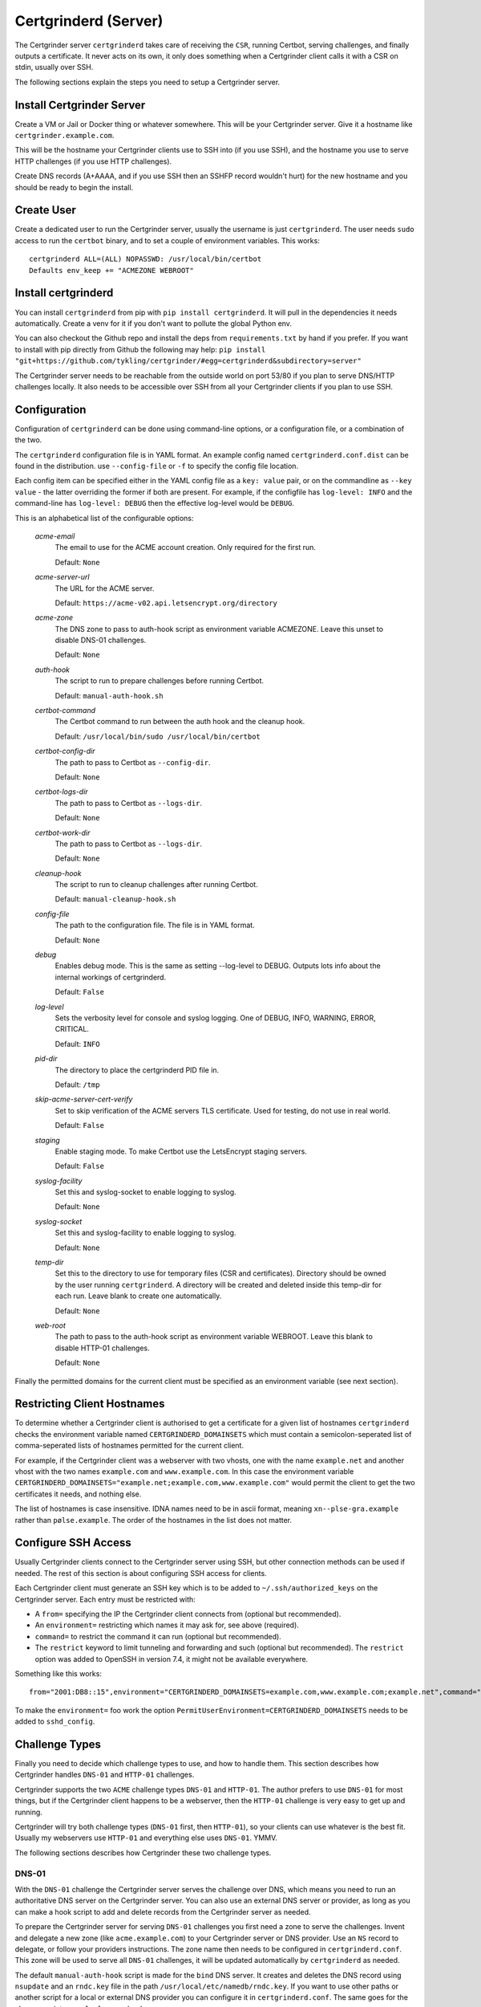 Certgrinderd (Server)
=====================
The Certgrinder server ``certgrinderd`` takes care of receiving the ``CSR``, running Certbot, serving challenges, and finally outputs a certificate. It never acts on its own, it only does something when a Certgrinder client calls it with a CSR on stdin, usually over SSH.

The following sections explain the steps you need to setup a Certgrinder server.


Install Certgrinder Server
--------------------------
Create a VM or Jail or Docker thing or whatever somewhere. This will be your Certgrinder server. Give it a hostname like ``certgrinder.example.com``.

This will be the hostname your Certgrinder clients use to SSH into (if you use SSH), and the hostname you use to serve HTTP challenges (if you use HTTP challenges).

Create DNS records (A+AAAA, and if you use SSH then an SSHFP record wouldn't hurt) for the new hostname and you should be ready to begin the install.

Create User
-----------
Create a dedicated user to run the Certgrinder server, usually the username is just ``certgrinderd``. The user needs ``sudo`` access to run the ``certbot`` binary, and to set a couple of environment variables. This works::

    certgrinderd ALL=(ALL) NOPASSWD: /usr/local/bin/certbot
    Defaults env_keep += "ACMEZONE WEBROOT"

Install certgrinderd
--------------------
You can install ``certgrinderd`` from pip with ``pip install certgrinderd``. It will pull in the dependencies it needs automatically. Create a venv for it if you don't want to pollute the global Python env.

You can also checkout the Github repo and install the deps from ``requirements.txt`` by hand if you prefer. If you want to install with pip directly from Github the following may help:
``pip install "git+https://github.com/tykling/certgrinder/#egg=certgrinderd&subdirectory=server"``

The Certgrinder server needs to be reachable from the outside world on port 53/80 if you plan to serve DNS/HTTP challenges locally. It also needs to be accessible over SSH from all your Certgrinder clients if you plan to use SSH.

Configuration
-------------
Configuration of ``certgrinderd`` can be done using command-line options, or a configuration file, or a combination of the two.

The ``certgrinderd`` configuration file is in YAML format. An example config named ``certgrinderd.conf.dist`` can be found in the distribution. use ``--config-file`` or ``-f`` to specify the config file location.

Each config item can be specified either in the YAML config file as a ``key: value`` pair, or on the commandline as ``--key value`` - the latter overriding the former if both are present. For example, if the configfile has ``log-level: INFO`` and the command-line has ``log-level: DEBUG`` then the effective log-level would be ``DEBUG``.

This is an alphabetical list of the configurable options:

   `acme-email`
     The email to use for the ACME account creation. Only required for the first run.

     Default: ``None``

   `acme-server-url`
     The URL for the ACME server.

     Default: ``https://acme-v02.api.letsencrypt.org/directory``

   `acme-zone`
     The DNS zone to pass to auth-hook script as environment variable ACMEZONE. Leave this unset to disable DNS-01 challenges.

     Default: ``None``

   `auth-hook`
     The script to run to prepare challenges before running Certbot.

     Default: ``manual-auth-hook.sh``

   `certbot-command`
     The Certbot command to run between the auth hook and the cleanup hook.

     Default: ``/usr/local/bin/sudo /usr/local/bin/certbot``

   `certbot-config-dir`
     The path to pass to Certbot as ``--config-dir``.

     Default: ``None``

   `certbot-logs-dir`
     The path to pass to Certbot as ``--logs-dir``.

     Default: ``None``

   `certbot-work-dir`
     The path to pass to Certbot as ``--logs-dir``.

     Default: ``None``

   `cleanup-hook`
     The script to run to cleanup challenges after running Certbot.

     Default: ``manual-cleanup-hook.sh``

   `config-file`
     The path to the configuration file. The file is in YAML format.

     Default: ``None``

   `debug`
     Enables debug mode. This is the same as setting --log-level to DEBUG. Outputs lots info about the internal workings of certgrinderd.

     Default: ``False``

   `log-level`
     Sets the verbosity level for console and syslog logging. One of DEBUG, INFO, WARNING, ERROR, CRITICAL.

     Default: ``INFO``

   `pid-dir`
     The directory to place the certgrinderd PID file in.

     Default: ``/tmp``

   `skip-acme-server-cert-verify`
     Set to skip verification of the ACME servers TLS certificate. Used for testing, do not use in real world.

     Default: ``False``

   `staging`
     Enable staging mode. To make Certbot use the LetsEncrypt staging servers.

     Default: ``False``

   `syslog-facility`
     Set this and syslog-socket to enable logging to syslog.

     Default: ``None``

   `syslog-socket`
     Set this and syslog-facility to enable logging to syslog.

     Default: ``None``

   `temp-dir`
     Set this to the directory to use for temporary files (CSR and certificates). Directory should be owned by the user running ``certgrinderd``. A directory will be created and deleted inside this temp-dir for each run. Leave blank to create one automatically.

     Default: ``None``

   `web-root`
     The path to pass to the auth-hook script as environment variable WEBROOT. Leave this blank to disable HTTP-01 challenges.

     Default: ``None``

Finally the permitted domains for the current client must be specified as an environment variable (see next section).


Restricting Client Hostnames
----------------------------
To determine whether a Certgrinder client is authorised to get a certificate for a given list of hostnames ``certgrinderd`` checks the environment variable named ``CERTGRINDERD_DOMAINSETS`` which must contain a semicolon-seperated list of comma-seperated lists of hostnames permitted for the current client.

For example, if the Certgrinder client was a webserver with two vhosts, one with the name ``example.net`` and another vhost with the two names ``example.com`` and ``www.example.com``. In this case the environment variable ``CERTGRINDERD_DOMAINSETS="example.net;example.com,www.example.com"`` would permit the client to get the two certificates it needs, and nothing else.

The list of hostnames is case insensitive. IDNA names need to be in ascii format, meaning ``xn--plse-gra.example`` rather than ``pølse.example``. The order of the hostnames in the list does not matter.


Configure SSH Access
--------------------
Usually Certgrinder clients connect to the Certgrinder server using SSH, but other connection methods can be used if needed. The rest of this section is about configuring SSH access for clients.

Each Certgrinder client must generate an SSH key which is to be added to ``~/.ssh/authorized_keys`` on the Certgrinder server. Each entry must be restricted with:

* A ``from=`` specifying the IP the Certgrinder client connects from (optional but recommended).
* An ``environment=`` restricting which names it may ask for, see above (required).
* ``command=`` to restrict the command it can run (optional but recommended).
* The ``restrict`` keyword to limit tunneling and forwarding and such (optional but recommended). The ``restrict`` option was added to OpenSSH in version 7.4, it might not be available everywhere.

Something like this works::

    from="2001:DB8::15",environment="CERTGRINDERD_DOMAINSETS=example.com,www.example.com;example.net",command="/path/to/certgrinderd",restrict ssh-ed25519 AAAAC3NzaC1lZDI1NTE5AAAAIOegnR+qnK2FEoaSrVwHgCIxjFkVEbW4VO31/Hd2mAwk ansible-generated on webproxy2.example.com

To make the ``environment=`` foo work the option ``PermitUserEnvironment=CERTGRINDERD_DOMAINSETS`` needs to be added to ``sshd_config``.


Challenge Types
---------------
Finally you need to decide which challenge types to use, and how to handle them. This section describes how Certgrinder handles ``DNS-01`` and ``HTTP-01`` challenges. 

Certgrinder supports the two ``ACME`` challenge types ``DNS-01`` and ``HTTP-01``. The author prefers to use ``DNS-01`` for most things, but if the Certgrinder client happens to be a webserver, then the ``HTTP-01`` challenge is very easy to get up and running.

Certgrinder will try both challenge types (``DNS-01`` first, then ``HTTP-01``), so your clients can use whatever is the best fit. Usually my webservers use ``HTTP-01`` and everything else uses ``DNS-01``. YMMV.

The following sections describes how Certgrinder these two challenge types.

DNS-01
~~~~~~
With the ``DNS-01`` challenge the Certgrinder server serves the challenge over DNS, which means you need to run an authoritative DNS server on the Certgrinder server. You can also use an external DNS server or provider, as long as you can make a hook script to add and delete records from the Certgrinder server as needed.

To prepare the Certgrinder server for serving ``DNS-01`` challenges you first need a zone to serve the challenges. Invent and delegate a new zone (like ``acme.example.com``) to your Certgrinder server or DNS provider. Use an ``NS`` record to delegate, or follow your providers instructions. The zone name then needs to be configured in ``certgrinderd.conf``. This zone will be used to serve all ``DNS-01`` challenges, it will be updated automatically by ``certgrinderd`` as needed.

The default ``manual-auth-hook`` script is made for the ``bind`` DNS server. It creates and deletes the DNS record using ``nsupdate`` and an ``rndc.key`` file in the path ``/usr/local/etc/namedb/rndc.key``. If you want to use other paths or another script for a local or external DNS provider you can configure it in ``certgrinderd.conf``. The same goes for the cleanup script ``manual-cleanup-hook``.

Note:
   Since ``certbot`` is responsible for calling the hooks they are run as root, just like ``certbot``.

This concludes the server part of the ``DNS-01`` configuration.

A client wanting a certificate must now create a ``CNAME`` record called ``_acme-challenge.${DOMAIN}`` pointing at ``${DOMAIN}.${ACMEZONE}`` for each domain in the ``CSR``.

For example, to get a certificate for ``smtp.example.org`` you would create ``_acme-challenge.smtp.example.org CNAME smtp.example.org.acme.example.com`` if your acme challenge zone was ``acme.example.com``. certgrinderd will create the ``smtp.example.org.acme.example.com TXT`` record containing the validation string, and delete if afterwards.


HTTP-01
~~~~~~~
With the ``HTTP-01`` challenge the Certgrinder server serves the challenge over HTTP, which means it needs a webserver somewhere to serve the challenges. It can be on the Certgrinder server or it can be an external webserver or provider, as long as you can make a hook script to add and delete files in the webroot from the Certgrinder server as needed. The hostname of this webserver will be the target of the Certgrinder clients HTTP redirects.

Each Certgrinder client then implements an HTTP redirect from ``/.well-known/acme-challenge/`` to the Certgrinder server like so (nginx syntax)::

    location /.well-known/acme-challenge/ {
        return 301 http://acme.example.com$request_uri;
    }

When requesting a certificate the Certgrinder server receives the challenge and path from Certbot (which in turn gets it from LetsEncrypt of course). The challenge is then passed to the ``manual-auth-hook`` script which writes it in the webroot under ``/.well-known/acme-challenge/``.

In another datacenter somewhere LetsEncrypts challenge checker then loops over the domains in the ``CSR`` and does a HTTP request to each for ``/.well-known/acme-challenge/${path}`` and expects the response to contain the challenge.

Auth and Cleanup Hooks
----------------------
The configured ``auth-hook`` and ``cleanup-hook`` scripts can be adapted as needed to update whatever local or remote web- or DNS-server you decide to use to serve challenges.

Both scripts get the same environment variables to work with:

   `$CERTBOT_DOMAIN`
      The domain being authenticated, like www.example.com

   `$CERTBOT_VALIDATION`
      The validation string (the secret which LE looks for)

   `$CERTBOT_TOKEN`
      The filename containing the secret (only relevant for HTTP-01)

   `$ACMEZONE`
      The DNS zone used for challenges (only relevant for DNS-01)

   `$WEBROOT`
      The path to the webroot used for challenges (only relevant for HTTP-01)

Both scripts must be able to handle the challenge type(s) you use. The same script will be called first for DNS-01 (if enabled), then for HTTP-01 (if enabled).

Testing
-------
When the server has been configured with hooks you can test from a client using just SSH and a manually generated CSR, with something like: ``cat mail4.example.com.csr | ssh certgrinderd@certgrinder.example.org -T -- --staging`` where ``-T`` is to prevent SSH from allocating a TTY on the server, ``--`` is to mark the end of the SSH args, and ``--staging`` is to make ``certgrinderd`` use the LetsEncrypt staging servers. If all goes well it should output some logging and a certificate chain.
